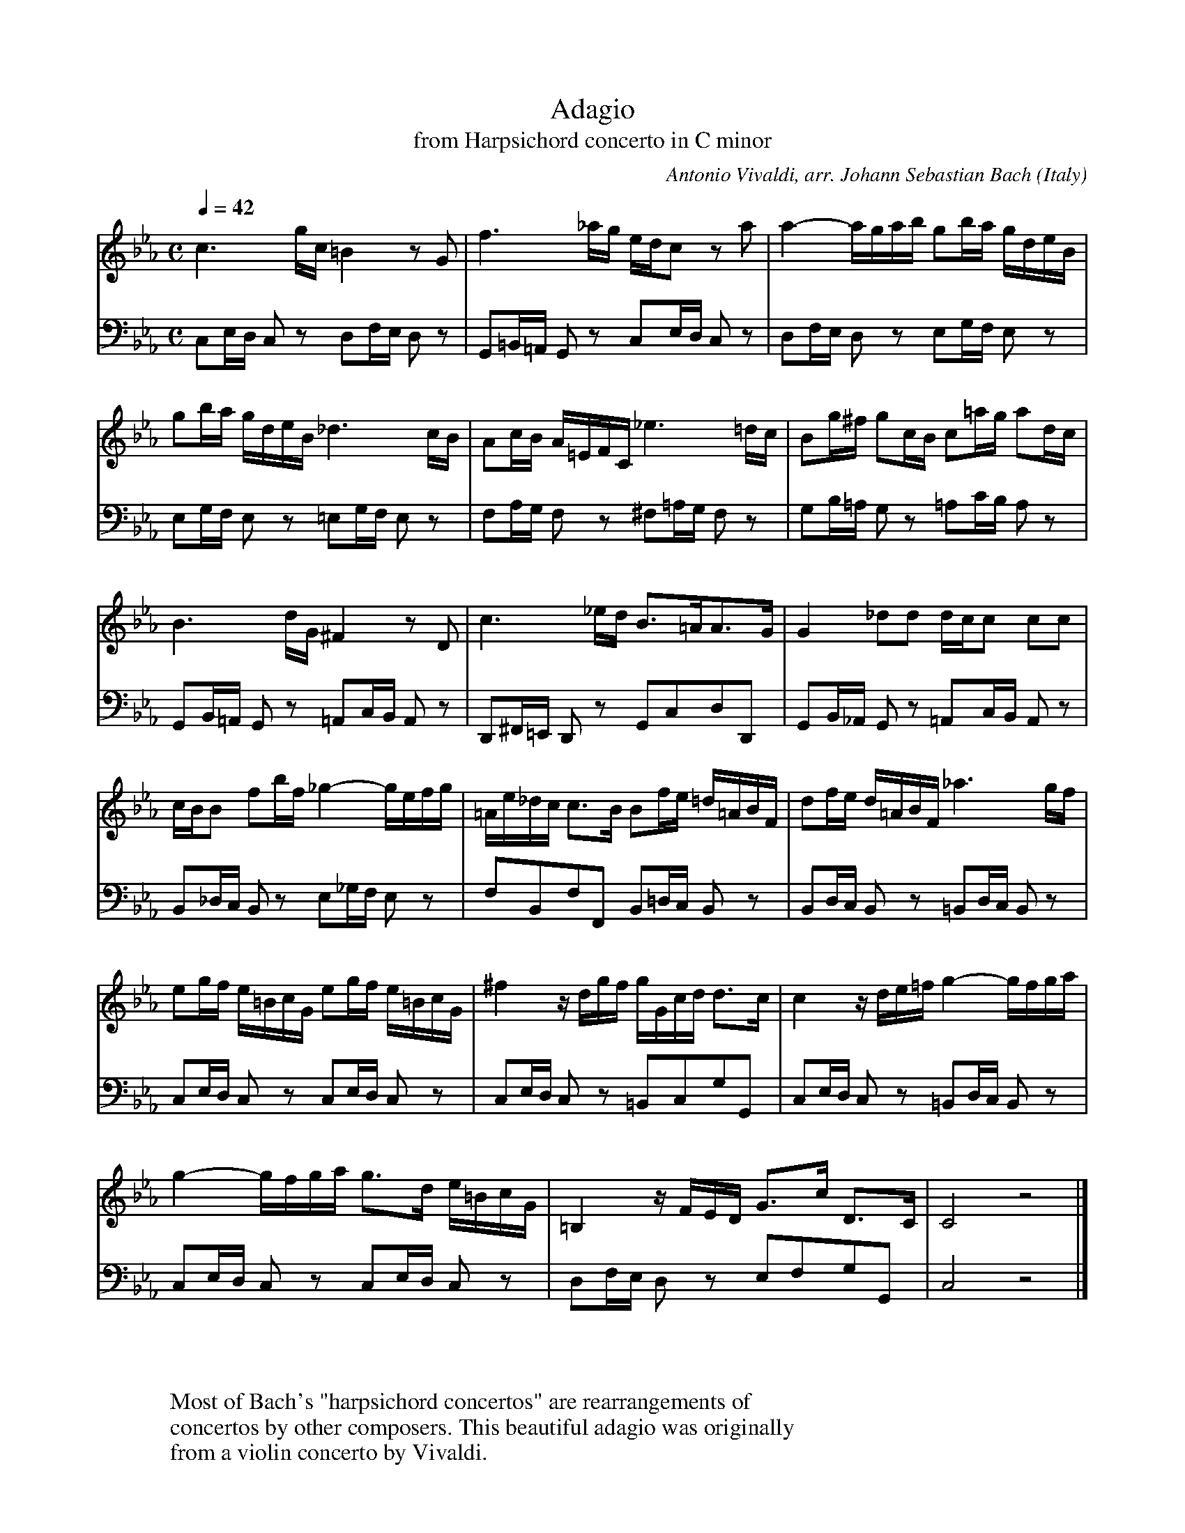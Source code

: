 
X:690
T:Adagio
T:from Harpsichord concerto in C minor
C:Antonio Vivaldi, arr. Johann Sebastian Bach
O:Italy
F:http://abc.musicaviva.com/tunes/vivaldi-antonio/vivaldi-bach-adagio-cm.abc
V:1 Program 1 6 %Harpsichord
V:2 Program 1 6 bass %Harpsichord
M:C
L:1/16
Q:1/4=42
K:Cm
V:1
c6gc=B4 z2G2|f6_ag edc2 z2a2|a4-agab g2ba gdeB|
V:2
C,2E,D, C,2 z2 D,2F,E, D,2 z2|G,,2=B,,=A,, G,,2 z2 C,2E,D, C,2 z2|D,2F,E, D,2 z2 E,2G,F, E,2z2|
%
V:1
g2ba gdeB _d6cB|A2cB A=EFC _e6=dc|B2g^f g2cB c2=ag a2dc|
V:2
E,2G,F, E,2 z2 =E,2G,F, E,2 z2|F,2A,G, F,2 z2 ^F,2=A,G, F,2 z2|G,2B,=A, G,2 z2 =A,2CB, A,2 z2|
%
V:1
B6dG ^F4z2D2|c6_ed B3=AA3G|G4 _d2d2 dcc2 c2c2|
V:2
G,,2B,,=A,, G,,2 z2 =A,,2C,B,, A,,2 z2|D,,2^F,,=E,, D,,2 z2 G,,2C,2D,2D,,2|G,,2B,,_A,, G,,2 z2 =A,,2C,B,, A,,2 z2|
%
V:1
cBB2 f2bf _g4-gefg|=Ae_dc c3B B2fe =d=ABF|d2fe d=ABF _a6gf|
V:2
B,,2_D,C, B,,2 z2 E,2_G,F, E,2 z2|F,2B,,2F,2F,,2 B,,2=D,C, B,,2 z2|B,,2D,C, B,,2 z2 =B,,2D,C, B,,2 z2|
%
V:1
e2gf e=BcG e2gf e=BcG|^f4zdgf gGcd d3c|c4zde=f g4-gfga|
V:2
C,2E,D, C,2 z2 C,2E,D, C,2 z2|C,2E,D, C,2 z2 =B,,2C,2G,2G,,2|C,2E,D, C,2 z2 =B,,2D,C, B,,2 z2|
%
V:1
g4-gfga g3d e=BcG|=B,4zFED G3c D3C|C8z8|]
V:2
C,2E,D, C,2 z2 C,2E,D, C,2 z2|D,2F,E, D,2 z2 E,2F,2G,2G,,2|C,8z8|]
W:
W:
W:Most of Bach's "harpsichord concertos" are rearrangements of
W:concertos by other composers. This beautiful adagio was originally
W:from a violin concerto by Vivaldi.
W:
W:
W:  From Musica Viva - http://www.musicaviva.com
W:  the Internet center for free sheet music downloads.

